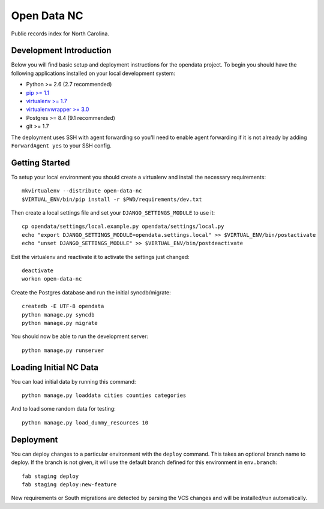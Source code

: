 Open Data NC
============

Public records index for North Carolina.

.. image::
   https://api.travis-ci.org/openrural/open-data-nc.png?branch=master
   :alt: Build Status
   :target: https://travis-ci.org/openrural/open-data-nc

Development Introduction
------------------------

Below you will find basic setup and deployment instructions for the opendata
project. To begin you should have the following applications installed on your
local development system:

- Python >= 2.6 (2.7 recommended)
- `pip >= 1.1 <http://www.pip-installer.org/>`_
- `virtualenv >= 1.7 <http://www.virtualenv.org/>`_
- `virtualenvwrapper >= 3.0 <http://pypi.python.org/pypi/virtualenvwrapper>`_
- Postgres >= 8.4 (9.1 recommended)
- git >= 1.7

The deployment uses SSH with agent forwarding so you'll need to enable agent
forwarding if it is not already by adding ``ForwardAgent yes`` to your SSH config.


Getting Started
------------------------

To setup your local environment you should create a virtualenv and install the
necessary requirements::

    mkvirtualenv --distribute open-data-nc
    $VIRTUAL_ENV/bin/pip install -r $PWD/requirements/dev.txt

Then create a local settings file and set your ``DJANGO_SETTINGS_MODULE`` to use it::

    cp opendata/settings/local.example.py opendata/settings/local.py
    echo "export DJANGO_SETTINGS_MODULE=opendata.settings.local" >> $VIRTUAL_ENV/bin/postactivate
    echo "unset DJANGO_SETTINGS_MODULE" >> $VIRTUAL_ENV/bin/postdeactivate

Exit the virtualenv and reactivate it to activate the settings just changed::

    deactivate
    workon open-data-nc

Create the Postgres database and run the initial syncdb/migrate::

    createdb -E UTF-8 opendata
    python manage.py syncdb
    python manage.py migrate

You should now be able to run the development server::

    python manage.py runserver


Loading Initial NC Data
------------------------

You can load initial data by running this command::

    python manage.py loaddata cities counties categories

And to load some random data for testing::

    python manage.py load_dummy_resources 10


Deployment
------------------------

You can deploy changes to a particular environment with
the ``deploy`` command. This takes an optional branch name to deploy. If the branch
is not given, it will use the default branch defined for this environment in
``env.branch``::

    fab staging deploy
    fab staging deploy:new-feature

New requirements or South migrations are detected by parsing the VCS changes and
will be installed/run automatically.
